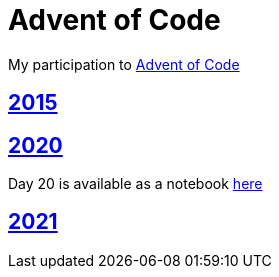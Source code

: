 = Advent of Code

My participation to https://adventofcode.com[Advent of Code]

== https://github.com/lemfi/adventofcode/tree/master/src/main/kotlin/com/github/lemfi/adventofcode/year2015[2015]
== https://github.com/lemfi/adventofcode/tree/master/src/main/kotlin/com/github/lemfi/adventofcode/year2020[2020]

Day 20 is available as a notebook https://github.com/lemfi/adventofcode/blob/master/src/main/resources/2020/day20.ipynb[here]

== https://github.com/lemfi/adventofcode/tree/master/src/main/kotlin/com/github/lemfi/adventofcode/year2021[2021]
